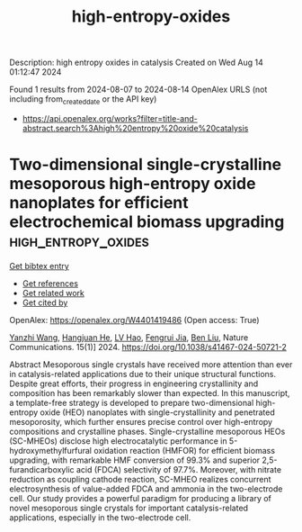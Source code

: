 #+TITLE: high-entropy-oxides
Description: high entropy oxides in catalysis
Created on Wed Aug 14 01:12:47 2024

Found 1 results from 2024-08-07 to 2024-08-14
OpenAlex URLS (not including from_created_date or the API key)
- [[https://api.openalex.org/works?filter=title-and-abstract.search%3Ahigh%20entropy%20oxide%20catalysis]]

* Two-dimensional single-crystalline mesoporous high-entropy oxide nanoplates for efficient electrochemical biomass upgrading  :high_entropy_oxides:
:PROPERTIES:
:UUID: https://openalex.org/W4401419486
:TOPICS: Electrocatalysis for Energy Conversion, Materials for Electrochemical Supercapacitors, Catalytic Nanomaterials
:PUBLICATION_DATE: 2024-08-08
:END:    
    
[[elisp:(doi-add-bibtex-entry "https://doi.org/10.1038/s41467-024-50721-2")][Get bibtex entry]] 

- [[elisp:(progn (xref--push-markers (current-buffer) (point)) (oa--referenced-works "https://openalex.org/W4401419486"))][Get references]]
- [[elisp:(progn (xref--push-markers (current-buffer) (point)) (oa--related-works "https://openalex.org/W4401419486"))][Get related work]]
- [[elisp:(progn (xref--push-markers (current-buffer) (point)) (oa--cited-by-works "https://openalex.org/W4401419486"))][Get cited by]]

OpenAlex: https://openalex.org/W4401419486 (Open access: True)
    
[[https://openalex.org/A5100651384][Yanzhi Wang]], [[https://openalex.org/A5101283720][Hangjuan He]], [[https://openalex.org/A5101354290][LV Hao]], [[https://openalex.org/A5102220391][Fengrui Jia]], [[https://openalex.org/A5019358573][Ben Liu]], Nature Communications. 15(1)] 2024. https://doi.org/10.1038/s41467-024-50721-2 
     
Abstract Mesoporous single crystals have received more attention than ever in catalysis-related applications due to their unique structural functions. Despite great efforts, their progress in engineering crystallinity and composition has been remarkably slower than expected. In this manuscript, a template-free strategy is developed to prepare two-dimensional high-entropy oxide (HEO) nanoplates with single-crystallinity and penetrated mesoporosity, which further ensures precise control over high-entropy compositions and crystalline phases. Single-crystalline mesoporous HEOs (SC-MHEOs) disclose high electrocatalytic performance in 5-hydroxymethylfurfural oxidation reaction (HMFOR) for efficient biomass upgrading, with remarkable HMF conversion of 99.3% and superior 2,5-furandicarboxylic acid (FDCA) selectivity of 97.7%. Moreover, with nitrate reduction as coupling cathode reaction, SC-MHEO realizes concurrent electrosynthesis of value-added FDCA and ammonia in the two-electrode cell. Our study provides a powerful paradigm for producing a library of novel mesoporous single crystals for important catalysis-related applications, especially in the two-electrode cell.    

    
